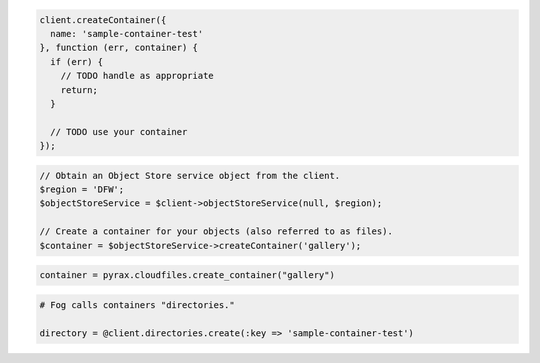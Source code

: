 .. code-block:: csharp

.. code-block:: java

.. code-block:: javascript

  client.createContainer({
    name: 'sample-container-test'
  }, function (err, container) {
    if (err) {
      // TODO handle as appropriate
      return;
    }

    // TODO use your container
  });

.. code-block:: php

  // Obtain an Object Store service object from the client.
  $region = 'DFW';
  $objectStoreService = $client->objectStoreService(null, $region);

  // Create a container for your objects (also referred to as files).
  $container = $objectStoreService->createContainer('gallery');

.. code-block:: python

  container = pyrax.cloudfiles.create_container("gallery")

.. code-block:: ruby

  # Fog calls containers "directories."

  directory = @client.directories.create(:key => 'sample-container-test')
  
.. code-block:: curl
    # To create a storage container:
    $ curl -i -X PUT $publicUrlFiles/{containerName} \
        -H "X-Auth-Token: $token" 
    # NOTE: {containerName} is a placeholder: Replace it with 
    # an actual value and do not enclose it with {}.
